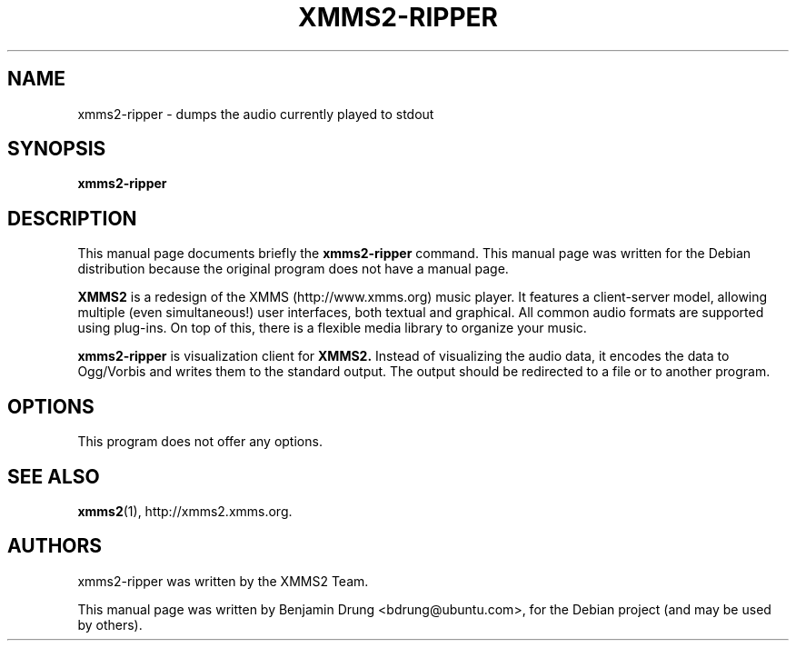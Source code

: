 .\" Copyright (C) 2009  Benjamin Drung <bdrung@ubuntu.com>
.\"
.\" Redistribution and use in source and binary forms, with or without
.\" modification, are permitted provided that the following conditions
.\" are met:
.\" 1. Redistributions of source code must retain the above copyright
.\"    notice, this list of conditions and the following disclaimer
.\"    in this position and unchanged.
.\" 2. Redistributions in binary form must reproduce the above copyright
.\"    notice, this list of conditions and the following disclaimer in the
.\"    documentation and/or other materials provided with the distribution.
.\" 3. The name of the author may not be used to endorse or promote products
.\"    derived from this software without specific prior written permission
.\" 
.\" THIS SOFTWARE IS PROVIDED BY THE AUTHOR ``AS IS'' AND ANY EXPRESS OR
.\" IMPLIED WARRANTIES, INCLUDING, BUT NOT LIMITED TO, THE IMPLIED WARRANTIES
.\" OF MERCHANTABILITY AND FITNESS FOR A PARTICULAR PURPOSE ARE DISCLAIMED.
.\" IN NO EVENT SHALL THE AUTHOR BE LIABLE FOR ANY DIRECT, INDIRECT,
.\" INCIDENTAL, SPECIAL, EXEMPLARY, OR CONSEQUENTIAL DAMAGES (INCLUDING, BUT
.\" NOT LIMITED TO, PROCUREMENT OF SUBSTITUTE GOODS OR SERVICES; LOSS OF USE,
.\" DATA, OR PROFITS; OR BUSINESS INTERRUPTION) HOWEVER CAUSED AND ON ANY
.\" THEORY OF LIABILITY, WHETHER IN CONTRACT, STRICT LIABILITY, OR TORT
.\" (INCLUDING NEGLIGENCE OR OTHERWISE) ARISING IN ANY WAY OUT OF THE USE OF
.\" THIS SOFTWARE, EVEN IF ADVISED OF THE POSSIBILITY OF SUCH DAMAGE.
.TH XMMS2-RIPPER 1 "2009-07-05"
.SH NAME
xmms2-ripper \- dumps the audio currently played to stdout
.SH SYNOPSIS
.B xmms2-ripper
.SH DESCRIPTION
This manual page documents briefly the
.B xmms2-ripper
command. This manual page was written for the Debian distribution
because the original program does not have a manual page.
.PP
.B XMMS2 
is a redesign of the XMMS (http://www.xmms.org) music player. It features a
client-server model, allowing multiple (even simultaneous!) user interfaces,
both textual and graphical. All common audio formats are supported using
plug-ins. On top of this, there is a flexible media library to organize your
music.
.PP
.B xmms2-ripper
is visualization client for
.B XMMS2.
Instead of visualizing the audio data, it encodes the data to Ogg/Vorbis and
writes them to the standard output. The output should be redirected to a file
or to another program.
.SH OPTIONS
This program does not offer any options.
.SH SEE ALSO
.BR xmms2 (1),
http://xmms2.xmms.org.
.SH AUTHORS
xmms2-ripper was written by the XMMS2 Team.
.PP
This manual page was written by Benjamin Drung <bdrung@ubuntu.com>, for the
Debian project (and may be used by others).

